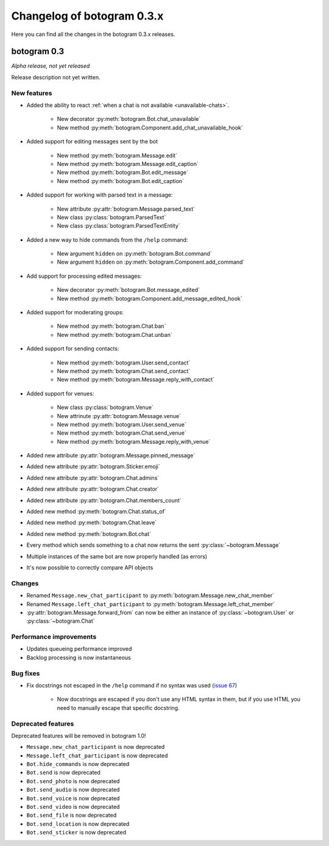 .. Copyright (c) 2016 Pietro Albini <pietro@pietroalbini.io>
   Released under the MIT license

===========================
Changelog of botogram 0.3.x
===========================

Here you can find all the changes in the botogram 0.3.x releases.

.. _changelog-0.3:

botogram 0.3
============

*Alpha release, not yet released*

Release description not yet written.

New features
------------

* Added the ability to react :ref:`when a chat is not available
  <unavailable-chats>`.

   * New decorator :py:meth:`botogram.Bot.chat_unavailable`
   * New method :py:meth:`botogram.Component.add_chat_unavailable_hook`

* Added support for editing messages sent by the bot

   * New method :py:meth:`botogram.Message.edit`
   * New method :py:meth:`botogram.Message.edit_caption`
   * New method :py:meth:`botogram.Bot.edit_message`
   * New method :py:meth:`botogram.Bot.edit_caption`

* Added support for working with parsed text in a message:

   * New attribute :py:attr:`botogram.Message.parsed_text`
   * New class :py:class:`botogram.ParsedText`
   * New class :py:class:`botogram.ParsedTextEntity`

* Added a new way to hide commands from the ``/help`` command:

   * New argument ``hidden`` on :py:meth:`botogram.Bot.command`
   * New argument ``hidden`` on :py:meth:`botogram.Component.add_command`

* Add support for processing edited messages:

   * New decorator :py:meth:`botogram.Bot.message_edited`
   * New method :py:meth:`botogram.Component.add_message_edited_hook`

* Added support for moderating groups:

   * New method :py:meth:`botogram.Chat.ban`
   * New method :py:meth:`botogram.Chat.unban`

* Added support for sending contacts:

   * New method :py:meth:`botogram.User.send_contact`
   * New method :py:meth:`botogram.Chat.send_contact`
   * New method :py:meth:`botogram.Message.reply_with_contact`

* Added support for venues:

   * New class :py:class:`botogram.Venue`
   * New attrinute :py:attr:`botogram.Message.venue`
   * New method :py:meth:`botogram.User.send_venue`
   * New method :py:meth:`botogram.Chat.send_venue`
   * New method :py:meth:`botogram.Message.reply_with_venue`

* Added new attribute :py:attr:`botogram.Message.pinned_message`
* Added new attribute :py:attr:`botogram.Sticker.emoji`
* Added new attribute :py:attr:`botogram.Chat.admins`
* Added new attribute :py:attr:`botogram.Chat.creator`
* Added new attribute :py:attr:`botogram.Chat.members_count`
* Added new method :py:meth:`botogram.Chat.status_of`
* Added new method :py:meth:`botogram.Chat.leave`
* Added new method :py:meth:`botogram.Bot.chat`
* Every method which sends something to a chat now returns the sent
  :py:class:`~botogram.Message`
* Multiple instances of the same bot are now properly handled (as errors)
* It's now possible to correctly compare API objects

Changes
-------

* Renamed ``Message.new_chat_participant`` to
  :py:meth:`botogram.Message.new_chat_member`
* Renamed ``Message.left_chat_participant`` to
  :py:meth:`botogram.Message.left_chat_member`
* :py:attr:`botogram.Message.forward_from` can now be either an instance of
  :py:class:`~botogram.User` or :py:class:`~botogram.Chat`

Performance improvements
------------------------

* Updates queueing performance improved
* Backlog processing is now instantaneous

Bug fixes
---------

* Fix docstrings not escaped in the ``/help`` command if no syntax was used
  (`issue 67`_)

   * Now docstrings are escaped if you don't use any HTML syntax in them, but
     if you use HTML you need to manually escape that specific docstring.

Deprecated features
-------------------

Deprecated features will be removed in botogram 1.0!

* ``Message.new_chat_participant`` is now deprecated
* ``Message.left_chat_participant`` is now deprecated
* ``Bot.hide_commands`` is now deprecated
* ``Bot.send`` is now deprecated
* ``Bot.send_photo`` is now deprecated
* ``Bot.send_audio`` is now deprecated
* ``Bot.send_voice`` is now deprecated
* ``Bot.send_video`` is now deprecated
* ``Bot.send_file`` is now deprecated
* ``Bot.send_location`` is now deprecated
* ``Bot.send_sticker`` is now deprecated

.. _issue 67: https://github.com/pietroalbini/botogram/issues/67
